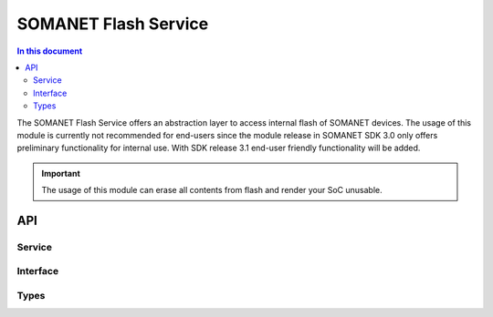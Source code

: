 .. _module_flash_service:

=====================
SOMANET Flash Service
=====================
.. contents:: In this document
    :backlinks: none
    :depth: 3

The SOMANET Flash Service offers an abstraction layer to access internal flash of SOMANET devices. The usage of this module is currently not recommended for end-users since the module release in SOMANET SDK 3.0 only offers preliminary functionality for internal use. 
With SDK release 3.1 end-user friendly functionality will be added.

.. important:: The usage of this module can erase all contents from flash and render your SoC unusable.


API
===

Service
--------

.. doxygenfunction:: flash_service

Interface
---------

.. doxygeninterface:: FlashBootInterface
.. doxygeninterface:: FlashDataInterface


Types
-----
.. doxygenenum:: configuration_type
